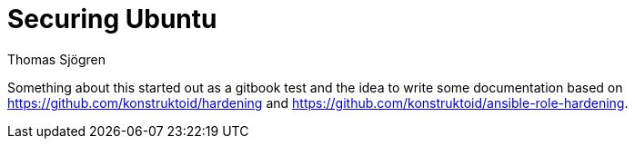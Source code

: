 = Securing Ubuntu
Thomas Sjögren
:leveloffset: auto
:Author Initials: TSJ
:toc:
:icons:
:numbered:
:website: https://www.gitbook.com/book/konstruktoid/securing-ubuntu/details

Something about this started out as a gitbook test and the idea to write some
documentation based on https://github.com/konstruktoid/hardening and
https://github.com/konstruktoid/ansible-role-hardening.

